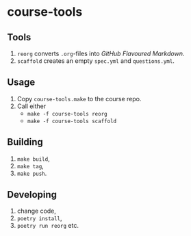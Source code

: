 * course-tools
** Tools
1. ~reorg~ converts ~.org~-files into /GitHub Flavoured Markdown/.
2. ~scaffold~ creates an empty ~spec.yml~ and ~questions.yml~.
** Usage
1. Copy ~course-tools.make~ to the course repo.
2. Call either
   - ~make -f course-tools reorg~
   - ~make -f course-tools scaffold~
** Building
1. ~make build~,
2. ~make tag~,
3. ~make push~.
** Developing
1. change code,
2. ~poetry install~,
3. ~poetry run reorg~ etc.
